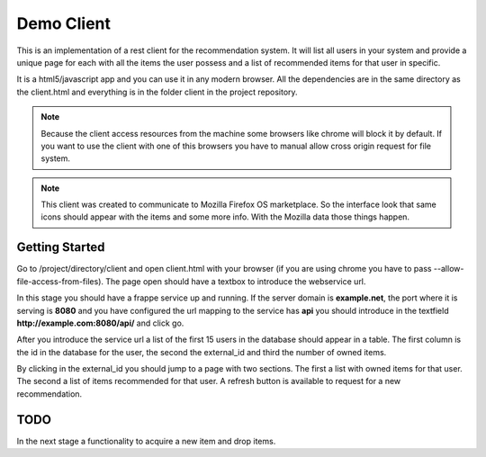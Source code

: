 .. _frappe_flient:

===========
Demo Client
===========

This is an implementation of a rest client for the recommendation system. It will list all users in your system and
provide a unique page for each with all the items the user possess and a list of recommended items for that user in
specific.

It is a html5/javascript app and you can use it in any modern browser. All the dependencies are in the same directory
as the client.html and everything is in the folder client in the project repository.

.. note::

    Because the client access resources from the machine some browsers like chrome will block it by default. If you
    want to use the client with one of this browsers you have to manual allow cross origin request for file system.

.. note::

   This client was created to communicate to Mozilla Firefox OS marketplace. So the interface look that same icons
   should appear with the items and some more info. With the Mozilla data those things happen.


Getting Started
---------------

Go to /project/directory/client and open client.html with your browser (if you are using chrome you have to pass
--allow-file-access-from-files). The page open should have a textbox to introduce the webservice url.

In this stage you should have a frappe service up and running. If the server domain is **example.net**, the port where
it is serving is **8080** and you have configured the url mapping to the service has **api** you should introduce in the
textfield **http://example.com:8080/api/** and click go.

After you introduce the service url a list of the first 15 users in the database should appear in a table. The first
column is the id in the database for the user, the second the external_id and third the number of owned items.

By clicking in the external_id you should jump to a page with two sections. The first a list with owned items for that
user. The second a list of items recommended for that user. A refresh button is available to request for a new
recommendation.

TODO
----

In the next stage a functionality to acquire a new item and drop items.